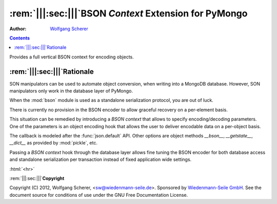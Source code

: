 .. -*- coding: utf-8 -*-
.. \||<-snip->|| start
.. Copyright (C) 2012, Wolfgang Scherer, <Wolfgang.Scherer at gmx.de>
.. Sponsored by WIEDENMANN SEILE GMBH, http://www.wiedenmannseile.de
..
.. This file is part of Wiedenmann Utilities.
..
.. Permission is granted to copy, distribute and/or modify this document
.. under the terms of the GNU Free Documentation License, Version 1.3
.. or any later version published by the Free Software Foundation;
.. with no Invariant Sections, no Front-Cover Texts, and no Back-Cover Texts.
.. A copy of the license is included in the main documentation of Wiedenmann Utilities.

.. inline comments (with ws_docutils)
.. role:: rem(span)
   :format: ''
.. role:: html(span)
   :format: html
   :raw:

########################################################
:rem:`|||:sec:|||`\ BSON `Context` Extension for PyMongo
########################################################
.. \||<-snap->|| skip

:Author: `Wolfgang Scherer`_

.. contents::
.. \||<-snap->|| skip
.. \||<-snap->|| include ^index-header.snip$

Provides a full vertical BSON context for encoding objects.

==================================================
:rem:`|||:sec:|||`\ Rationale
==================================================

SON manipulators can be used to automate object conversion, when
writing into a MongoDB database.  However, SON manipulators only work
in the database layer of PyMongo.

When the :mod:`bson` module is used as a standalone serialization
protocol, you are out of luck.

There is currently no provision in the BSON encoder to allow graceful
recovery on a per-element basis.

This situation can be remedied by introducing a `BSON context` that
allows to specify encoding/decoding parameters. One of the parameters
is an object encoding hook that allows the user to deliver encodable
data on a per-object basis.

The callback is modeled after the :func:`json.default` API.  Other
options are object methods `__bson__`, `__getstate__`, `__dict__` as
provided by :mod:`pickle`, etc.

Passing a `BSON context` hook through the database layer allows fine
tuning the BSON encoder for both database access and standalone
serialization per transaction instead of fixed application wide
settings.

.. ==================================================
.. :rem:`|||:sec:|||`\ Footnotes
.. ==================================================

:html:`<hr>`

.. \[#]

.. ==================================================
.. :rem:`|||:sec:|||`\ References
.. ==================================================

.. \||<-snap->|| include ^index-footer.snip$

:rem:`|||:sec:|||`\ **Copyright**

Copyright (C) 2012, Wolfgang Scherer, <sw@wiedenmann-seile.de>.
Sponsored by `Wiedenmann-Seile GmbH`_.
See the document source for conditions of use under the GNU Free
Documentation License.

.. _`Wiedenmann-Seile GmbH`: http://www.wiedenmannseile.de
.. _`Wolfgang Scherer`: sw@wiedenmann-seile.de

.. \||<-snip->|| stop

.. ==================================================
.. :rem:`|||:sec:|||`\ END
.. ==================================================
.. 
.. :ide-menu: Emacs IDE Main Menu - Buffer @BUFFER@
.. . M-x `eIDE-menu' ()(eIDE-menu "z")

.. :ide: DELIM: SNIPPETS (ABOUT)       |q|<- SYM ->||,   ||<- SYM ->||,  @| SYM @
.. . (let nil (symbol-tag-normalize-delimiter (cons (cons nil "||<-") (cons "->||" nil)) t) (symbol-tag-switch-delimiter-sets) (symbol-tag-normalize-delimiter (cons (cons nil "||<-") (cons "->||" nil)) t) (setq symbol-tag-match-rx "sn[i]p") (setq symbol-tag-enclose-delimiter-set (symbol-tag-normalize-delimiter (cons (cons nil "@|") (cons "@" nil)))))

.. :ide: DELIM: SNIPPETS (DOC)          ||<- SYM ->||,     |: SYM :|,     ` SYM `
.. . (let nil (symbol-tag-normalize-delimiter (cons (cons nil "|:") (cons ":|" nil)) t) (symbol-tag-switch-delimiter-sets) (symbol-tag-normalize-delimiter (cons (cons nil "||<-") (cons "->||" nil)) t) (setq symbol-tag-match-rx "sn[i]p") (setq symbol-tag-enclose-delimiter-set (symbol-tag-normalize-delimiter (cons (cons "\\(\\`\\|[^\\]\\)" "`") (cons "`" nil)))))

.. :ide: DELIM: SNIPPETS (SNIP DOC)     ||<- SYM ->||,     |: SYM :|,     @ SYM @
.. . (let nil (symbol-tag-normalize-delimiter (cons (cons nil "|:") (cons ":|" nil)) t) (symbol-tag-switch-delimiter-sets) (symbol-tag-normalize-delimiter (cons (cons nil "||<-") (cons "->||" nil)) t) (setq symbol-tag-match-rx "sn[i]p") (setq symbol-tag-enclose-delimiter-set (symbol-tag-normalize-delimiter (cons (cons nil "@") (cons "@" nil)))))

.. :ide: DELIM: SNIPPETS (FILLME)       ||<- SYM ->||,     :: SYM ::,     @ SYM @
.. . (let nil (symbol-tag-normalize-delimiter (cons (cons nil "::") (cons "::" nil)) t) (symbol-tag-switch-delimiter-sets) (symbol-tag-normalize-delimiter (cons (cons nil "||<-") (cons "->||" nil)) t) (setq symbol-tag-match-rx "sn[i]p") (setq symbol-tag-enclose-delimiter-set (symbol-tag-normalize-delimiter (cons (cons nil "@") (cons "@" nil)))))

.. :ide: DELIM: SNIPPETS (SUBST)        ||<- SYM ->||,      @ SYM @,      @ SYM @
.. . (let nil (symbol-tag-normalize-delimiter (cons (cons nil "@") (cons "@" nil)) t) (symbol-tag-switch-delimiter-sets) (symbol-tag-normalize-delimiter (cons (cons nil "||<-") (cons "->||" nil)) t) (setq symbol-tag-match-rx "sn[i]p") (setq symbol-tag-enclose-delimiter-set (symbol-tag-normalize-delimiter (cons (cons "[^\\]" "`") (cons "`" nil)))))

.. :ide: +#-
.. . Snippet Delimiter Sets ()

.. :ide: DELIM: ReST (links)              ` SYM `_,    .. _` SYM `,      ` SYM `
.. . (let nil (symbol-tag-normalize-delimiter (cons (cons "[^\\]" "`") (cons "`_" nil)) t) (symbol-tag-switch-delimiter-sets) (symbol-tag-normalize-delimiter (cons (cons nil ".. _`") (cons "`:" nil)) t) (setq symbol-tag-enclose-delimiter-set (symbol-tag-normalize-delimiter (cons (cons "\\(\\`\\|[^\\]\\)" "`") (cons "`" nil)))))

.. :ide: DELIM: STANDARD (GNU quoting)    |: SYM :|,       :: SYM ::,     ` SYM '
.. . (let nil (symbol-tag-normalize-delimiter (cons (cons nil "::") (cons "::" nil)) t) (symbol-tag-switch-delimiter-sets) (symbol-tag-normalize-delimiter (cons (cons nil "|:") (cons ":|" nil)) t) (setq symbol-tag-enclose-delimiter-set (symbol-tag-normalize-delimiter (cons (cons nil "`") (cons "'" nil)))))

.. :ide: DELIM: STANDARD (ReST quoting)   |: SYM :|,       :: SYM ::,     ` SYM `
.. . (let nil (symbol-tag-normalize-delimiter (cons (cons nil "::") (cons "::" nil)) t) (symbol-tag-switch-delimiter-sets) (symbol-tag-normalize-delimiter (cons (cons nil "|:") (cons ":|" nil)) t) (setq symbol-tag-enclose-delimiter-set (symbol-tag-normalize-delimiter (cons (cons "[^\\]" "`") (cons "`" nil)))))

.. :ide: +#-
.. . Delimiter Sets ()

.. :ide: COMPILE: render reST as LaTeX
.. . (let* ((fp (buffer-file-name)) (fn (file-name-nondirectory fp))) (save-match-data (if (string-match-t "[.][^.]*$" fn) (setq fn (replace-match "" nil t fn)))) (let ((args (concat " " fp " | ws_rst2latex.py --traceback | tee " fn ".tex"))) (save-buffer) (compile (concat "PATH=\".:$PATH\"; cat " args))))

.. :ide: COMPILE: render reST as MAN
.. . (let* ((fp (buffer-file-name)) (fn (file-name-nondirectory fp))) (save-match-data (if (string-match-t "[.][^.]*$" fn) (setq fn (replace-match "" nil t fn)))) (let ((args (concat " " fp " | ws_rst2man.py --traceback "))) (save-buffer) (compile (concat "PATH=\".:$PATH\"; cat " args))))

.. :ide: COMPILE: render reST as TXT (via MAN)
.. . (let* ((fp (buffer-file-name)) (fn (file-name-nondirectory fp))) (save-match-data (if (string-match-t "[.][^.]*$" fn) (setq fn (replace-match "" nil t fn)))) (let ((args (concat " " fp " | ws_rst2man.py --traceback | man -l -"))) (save-buffer) (compile (concat "PATH=\".:$PATH\"; cat " args))))

.. :ide: COMPILE: render reST as ODT --strip-comments
.. . (let* ((fp (buffer-file-name)) (fn (file-name-nondirectory fp))) (save-match-data (if (string-match-t "[.][^.]*$" fn) (setq fn (replace-match "" nil t fn)))) (let ((args (concat " " fp " | ws_rst2odt.py --traceback --strip-comments | cat >" fn ".odt "))) (save-buffer) (compile (concat "PATH=\".:$PATH\"; cat " args))))

.. :ide: COMPILE: render reST as LaTeX, compile PDF and view with gv
.. . (let* ((fp (buffer-file-name)) (fn (file-name-nondirectory fp))) (save-match-data (if (string-match-t "[.][^.]*$" fn) (setq fn (replace-match "" nil t fn)))) (let ((args (concat " " fp " | ws_rst2latex.py --traceback | tee " fn ".tex && pdflatex '\\nonstopmode\\input " fn ".tex' && gv " fn ".pdf"))) (save-buffer) (compile (concat "PATH=\".:$PATH\"; cat " args))))

.. :ide: COMPILE: render reST as PDF
.. . (let* ((fp (buffer-file-name)) (fn (file-name-nondirectory fp))) (save-match-data (if (string-match-t "[.][^.]*$" fn) (setq fn (replace-match "" nil t fn)))) (let ((args (concat " " fp " | ws_rst2pdf -e ws_docutils.raw_role >" fn ".pdf"))) (save-buffer) (compile (concat "PATH=\".:$PATH\"; cat " args))))

.. :ide: COMPILE: render reST as HTML
.. . (let* ((fp (buffer-file-name)) (fn (file-name-nondirectory fp))) (save-match-data (if (string-match-t "[.][^.]*$" fn) (setq fn (replace-match "" nil t fn)))) (let ((args (concat " " fp " | ws_rst2html.py --traceback --cloak-email-addresses | tee " fn ".html "))) (save-buffer) (compile (concat "PATH=\".:$PATH\"; cat " args))))

.. :ide: COMPILE: render reST as pseudoXML
.. . (let* ((fp (buffer-file-name)) (fn (file-name-nondirectory fp))) (save-match-data (if (string-match-t "[.][^.]*$" fn) (setq fn (replace-match "" nil t fn)))) (let ((args (concat " --traceback " fp " 2>&1 #| tee " fn ".pxml"))) (save-buffer) (compile (concat "PATH=\".:$PATH\"; ws_rst2pseudoxml.py " args))))

.. :ide: +#-
.. . Process ()

.. :ide: QUO: ~~ Subsubsection ~~
.. . (insert "~~~~~~~~~~~~~~~~~~~~~~~~~~~~~~~~~~~~~~~~~~~~~~~~~~\n\:rem\:`|\:sec\:|`\\ ::fillme\::\n~~~~~~~~~~~~~~~~~~~~~~~~~~~~~~~~~~~~~~~~~~~~~~~~~~\n" )

.. :ide: QUO: -- Subsection --
.. . (insert "--------------------------------------------------\n\:rem\:`||\:sec\:||`\\ ::fillme\::\n--------------------------------------------------\n" )

.. :ide: QUO: == Section ==
.. . (insert "==================================================\n\:rem\:`|||\:sec\:|||`\\ ::fillme\::\n==================================================\n" )

.. :ide: +#-
.. . Sections ()

.. :ide: MENU-OUTLINE:  `|||:section:|||' (default)
.. . (x-eIDE-menu-outline "sec" '("|:" ":|") (cons (cons "^" ".. ") (cons nil nil)) "\\(_`[^`\n]+`\\|\\[[^]\n]+\\]\\|[|][^|\n]+[|]\\|[^:\n]+::\\)")

.. 
.. Local Variables:
.. mode: rst
.. snip-mode: rst
.. truncate-lines: t
.. symbol-tag-symbol-regexp: "[-0-9A-Za-z_#]\\([-0-9A-Za-z_. ]*[-0-9A-Za-z_]\\|\\)"
.. symbol-tag-auto-comment-mode: nil
.. symbol-tag-srx-is-safe-with-nil-delimiters: nil
.. End:

